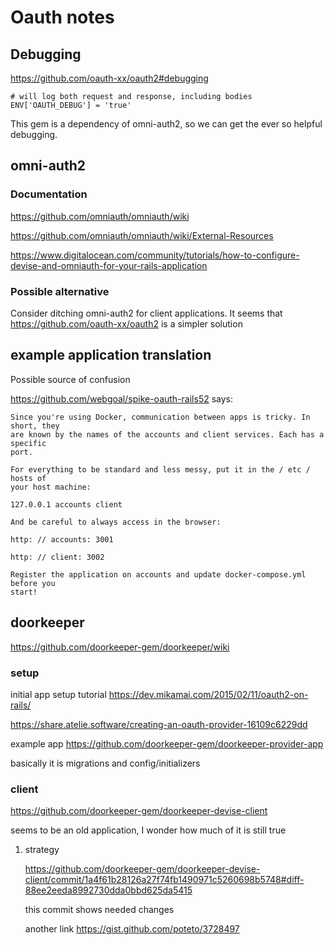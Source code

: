 * Oauth notes

** Debugging

https://github.com/oauth-xx/oauth2#debugging

#+BEGIN_EXAMPLE
  # will log both request and response, including bodies
  ENV['OAUTH_DEBUG'] = 'true'
#+END_EXAMPLE

This gem is a dependency of omni-auth2, so we can get the ever so helpful
debugging.

** omni-auth2

*** Documentation

https://github.com/omniauth/omniauth/wiki

https://github.com/omniauth/omniauth/wiki/External-Resources

https://www.digitalocean.com/community/tutorials/how-to-configure-devise-and-omniauth-for-your-rails-application

*** Possible alternative
 Consider ditching omni-auth2 for client applications. It seems that
 https://github.com/oauth-xx/oauth2
 is a simpler solution

** example application translation

Possible source of confusion

https://github.com/webgoal/spike-oauth-rails52
says:

#+BEGIN_EXAMPLE
Since you're using Docker, communication between apps is tricky. In short, they
are known by the names of the accounts and client services. Each has a specific
port.

For everything to be standard and less messy, put it in the / etc / hosts of
your host machine:

127.0.0.1 accounts client

And be careful to always access in the browser:

http: // accounts: 3001

http: // client: 3002

Register the application on accounts and update docker-compose.yml before you
start!
#+END_EXAMPLE

** doorkeeper

https://github.com/doorkeeper-gem/doorkeeper/wiki

*** setup

initial app setup tutorial
https://dev.mikamai.com/2015/02/11/oauth2-on-rails/

https://share.atelie.software/creating-an-oauth-provider-16109c6229dd

example app
https://github.com/doorkeeper-gem/doorkeeper-provider-app

basically it is migrations and config/initializers

*** client
https://github.com/doorkeeper-gem/doorkeeper-devise-client

seems to be an old application, I wonder how much of it is still true

**** strategy
https://github.com/doorkeeper-gem/doorkeeper-devise-client/commit/1a4f61b28126a27f74fb1490971c5260698b5748#diff-88ee2eeda8992730dda0bbd625da5415

this commit shows needed changes


another link
https://gist.github.com/poteto/3728497
